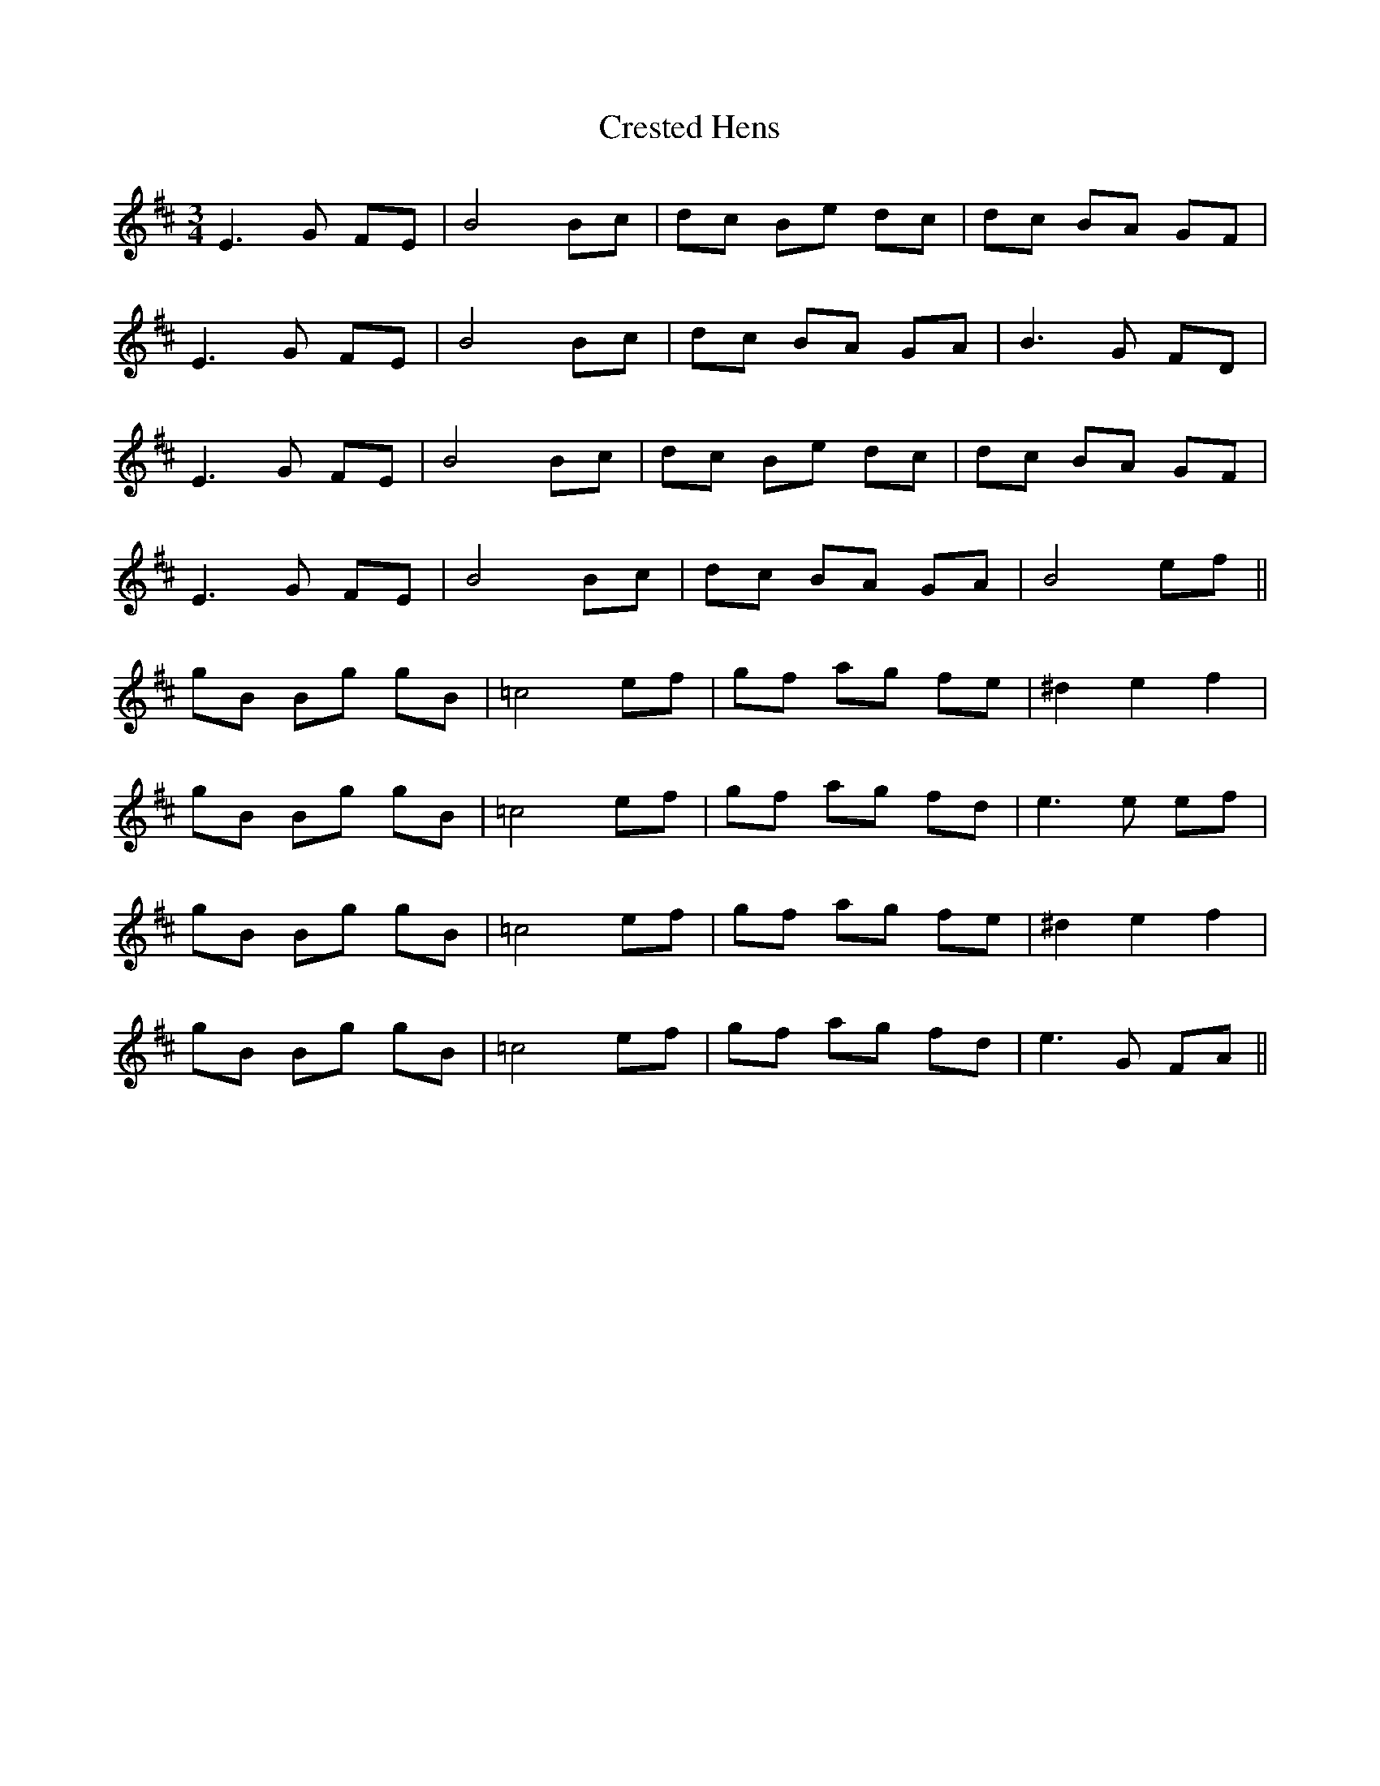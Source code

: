 X: 8533
T: Crested Hens
R: waltz
M: 3/4
K: Dmajor
E3G FE|B4 Bc|dc Be dc|dc BA GF|
E3G FE|B4 Bc|dc BA GA|B3G FD|
E3G FE|B4 Bc|dc Be dc|dc BA GF|
E3G FE|B4 Bc|dc BA GA|B4 ef||
gB Bg gB|=c4ef|gf ag fe|^d2e2 f2|
gB Bg gB|=c4ef|gf ag fd|e3e ef|
gB Bg gB|=c4ef|gf ag fe|^d2e2 f2|
gB Bg gB|=c4ef|gf ag fd|e3G FA||


